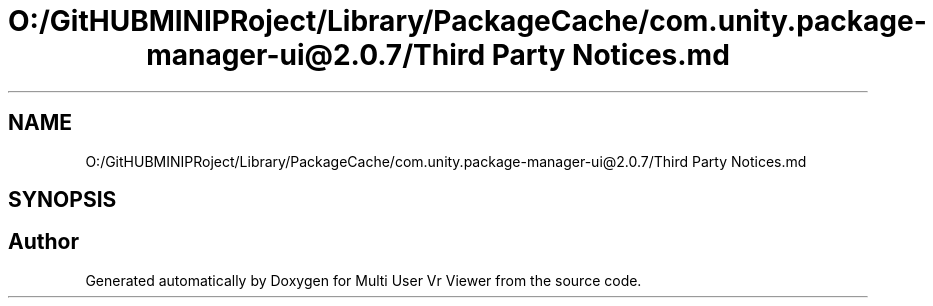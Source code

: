 .TH "O:/GitHUBMINIPRoject/Library/PackageCache/com.unity.package-manager-ui@2.0.7/Third Party Notices.md" 3 "Sat Jul 20 2019" "Version https://github.com/Saurabhbagh/Multi-User-VR-Viewer--10th-July/" "Multi User Vr Viewer" \" -*- nroff -*-
.ad l
.nh
.SH NAME
O:/GitHUBMINIPRoject/Library/PackageCache/com.unity.package-manager-ui@2.0.7/Third Party Notices.md
.SH SYNOPSIS
.br
.PP
.SH "Author"
.PP 
Generated automatically by Doxygen for Multi User Vr Viewer from the source code\&.
